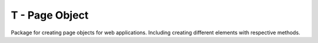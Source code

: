 ======================
T - Page Object
======================

Package for creating page objects for web applications. Including creating different elements with respective methods.
